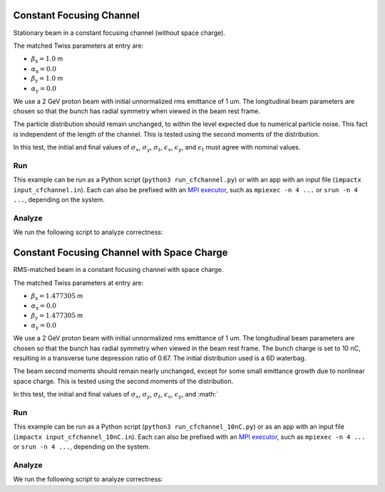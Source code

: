 .. _examples-cfchannel:

Constant Focusing Channel
=========================

Stationary beam in a constant focusing channel (without space charge).

The matched Twiss parameters at entry are:

* :math:`\beta_\mathrm{x} = 1.0` m
* :math:`\alpha_\mathrm{x} = 0.0`
* :math:`\beta_\mathrm{y} = 1.0` m
* :math:`\alpha_\mathrm{y} = 0.0`

We use a 2 GeV proton beam with initial unnormalized rms emittance of 1 um.
The longitudinal beam parameters are chosen so that the bunch has radial
symmetry when viewed in the beam rest frame.

The particle distribution should remain unchanged, to within the level expected due to numerical particle noise.
This fact is independent of the length of the channel.  This is tested using the second moments of the distribution.

In this test, the initial and final values of :math:`\sigma_x`, :math:`\sigma_y`, :math:`\sigma_t`, :math:`\epsilon_x`, :math:`\epsilon_y`, and :math:`\epsilon_t` must agree with nominal values.


Run
---

This example can be run as a Python script (``python3 run_cfchannel.py``) or with an app with an input file (``impactx input_cfchannel.in``).
Each can also be prefixed with an `MPI executor <https://www.mpi-forum.org>`__, such as ``mpiexec -n 4 ...`` or ``srun -n 4 ...``, depending on the system.

.. tab-set::

   .. tab-item:: Python Script

      .. literalinclude:: run_cfchannel.py
         :language: python3
         :caption: You can copy this file from ``examples/cfchannel/run_cfchannel.py``.

   .. tab-item:: App Input File

       .. literalinclude:: input_cfchannel.in
          :language: ini
          :caption: You can copy this file from ``examples/cfchannel/input_cfchannel.in``.


Analyze
-------

We run the following script to analyze correctness:

.. dropdown:: Script ``analysis_cfchannel.py``

   .. literalinclude:: analysis_cfchannel.py
      :language: python3
      :caption: You can copy this file from ``examples/cfchannel/analysis_cfchannel.py``.


.. _examples-cfchannel-10nC:

Constant Focusing Channel with Space Charge
===========================================

RMS-matched beam in a constant focusing channel with space charge.

The matched Twiss parameters at entry are:

* :math:`\beta_\mathrm{x} = 1.477305` m
* :math:`\alpha_\mathrm{x} = 0.0`
* :math:`\beta_\mathrm{y} = 1.477305` m
* :math:`\alpha_\mathrm{y} = 0.0`

We use a 2 GeV proton beam with initial unnormalized rms emittance of 1 um.
The longitudinal beam parameters are chosen so that the bunch has radial symmetry when viewed in the beam rest frame.
The bunch charge is set to 10 nC, resulting in a transverse tune depression ratio of 0.67.
The initial distribution used is a 6D waterbag.

The beam second moments should remain nearly unchanged, except for some small emittance growth due to nonlinear space charge.
This is tested using the second moments of the distribution.

In this test, the initial and final values of :math:`\sigma_x`, :math:`\sigma_y`, :math:`\sigma_t`, :math:`\epsilon_x`, :math:`\epsilon_y`, and :math:`


Run
---

This example can be run as a Python script (``python3 run_cfchannel_10nC.py``) or  as an app with an input file (``impactx input_cfchannel_10nC.in``).
Each can also be prefixed with an `MPI executor <https://www.mpi-forum.org>`__, such as ``mpiexec -n 4 ...`` or ``srun -n 4 ...``, depending on the system.

.. tab-set::

   .. tab-item:: Python Script

       .. literalinclude:: run_cfchannel_10nC.py
          :language: python3
          :caption: You can copy this file from ``examples/cfchannel/run_cfchannel_10nC.py``.

   .. tab-item:: App Input File

       .. literalinclude:: input_cfchannel_10nC.in
          :language: ini
          :caption: You can copy this file from ``examples/cfchannel/input_cfchannel_10nC.in``.


Analyze
-------

We run the following script to analyze correctness:

.. dropdown:: Script ``analysis_cfchannel_10nC.py``

   .. literalinclude:: analysis_cfchannel_10nC.py
      :language: python3
      :caption: You can copy this file from ``examples/cfchannel/analysis_cfchannel_10nC.py``.
